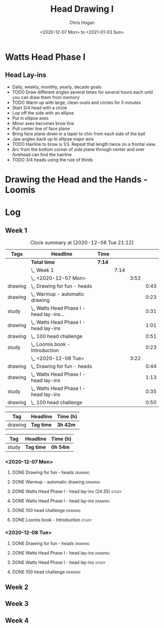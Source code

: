 #+TITLE: Head Drawing I
#+AUTHOR: Chris Hogan
#+DATE: <2020-12-07 Mon> to <2021-01-03 Sun>
#+STARTUP: nologdone

* Watts Head Phase I
** Head Lay-ins
   - Daily, weekly, monthly, yearly, decade goals
   - TODO Draw different angles several times for several hours each until you
     can draw them from memory
   - TODO Warm up with large, clean ovals and circles for 5 minutes
   - Start 3/4 head with a circle
   - Lop off the side with an ellipse
   - Put in ellipse axes
   - Minor axes becomes brow line
   - Pull center line of face plane
   - Bring face plane down in a taper to chin from each side of the ball
   - Jaw angles back up to ellipse major axis
   - TODO Hairline to brow is 1/3. Repeat that length twice on a frontal view.
   - Arc from the bottom corner of side plane through center and over forehead
     can find the hairline
   - TODO 3/4 heads using the rule of thirds
* Drawing the Head and the Hands - Loomis

* Log
** Week 1
#+BEGIN: clocktable :scope subtree :maxlevel 5 :tags t
#+CAPTION: Clock summary at [2020-12-08 Tue 21:12]
| Tags    | Headline                                     | Time   |      |      |      |
|---------+----------------------------------------------+--------+------+------+------|
|         | *Total time*                                 | *7:14* |      |      |      |
|---------+----------------------------------------------+--------+------+------+------|
|         | \_  Week 1                                   |        | 7:14 |      |      |
|         | \_    <2020-12-07 Mon>                       |        |      | 3:52 |      |
| drawing | \_      Drawing for fun - heads              |        |      |      | 0:43 |
| drawing | \_      Warmup - automatic drawing           |        |      |      | 0:23 |
| study   | \_      Watts Head Phase I - head lay-ins... |        |      |      | 0:31 |
| drawing | \_      Watts Head Phase I - head lay-ins    |        |      |      | 1:01 |
| drawing | \_      100 head challenge                   |        |      |      | 0:51 |
| study   | \_      Loomis book - Introduction           |        |      |      | 0:23 |
|         | \_    <2020-12-08 Tue>                       |        |      | 3:22 |      |
| drawing | \_      Drawing for fun - heads              |        |      |      | 0:44 |
| drawing | \_      Watts Head Phase I - head lay-ins    |        |      |      | 1:13 |
| study   | \_      Watts Head Phase I - head lay-ins    |        |      |      | 0:35 |
| drawing | \_      100 head challenge                   |        |      |      | 0:50 |
#+END:

#+BEGIN: clocktable-by-tag :scope subtree :maxlevel 6 :match "drawing" :tags t
| Tag     | Headline   | Time (h) |
|---------+------------+----------|
| drawing | *Tag time* | *3h 42m* |

#+END:
#+BEGIN: clocktable-by-tag :scope subtree :maxlevel 5 :match "study" :tags t
| Tag   | Headline   | Time (h) |
|-------+------------+----------|
| study | *Tag time* | *0h 54m* |

#+END:

*** <2020-12-07 Mon>
**** DONE Drawing for fun - heads                                   :drawing:
     :LOGBOOK:
     CLOCK: [2020-12-07 Mon 06:59]--[2020-12-07 Mon 07:42] =>  0:43
     :END:
**** DONE Warmup - automatic drawing                                :drawing:
     :LOGBOOK:
     CLOCK: [2020-12-07 Mon 18:00]--[2020-12-07 Mon 18:23] =>  0:23
     :END:
**** DONE Watts Head Phase I - head lay-ins (24:35)                   :study:
     :LOGBOOK:
     CLOCK: [2020-12-07 Mon 19:54]--[2020-12-07 Mon 20:02] =>  0:08
     CLOCK: [2020-12-07 Mon 18:27]--[2020-12-07 Mon 18:50] =>  0:23
     :END:
**** DONE Watts Head Phase I - head lay-ins                         :drawing:
     :LOGBOOK:
     CLOCK: [2020-12-07 Mon 18:50]--[2020-12-07 Mon 19:51] =>  1:01
     :END:
**** DONE 100 head challenge                                        :drawing:
     :LOGBOOK:
     CLOCK: [2020-12-07 Mon 20:05]--[2020-12-07 Mon 20:56] =>  0:51
     :END:
**** DONE Loomis book - Introduction                                  :study:
     :LOGBOOK:
     CLOCK: [2020-12-07 Mon 21:05]--[2020-12-07 Mon 21:28] =>  0:23
     :END:
*** <2020-12-08 Tue>
**** DONE Drawing for fun - heads                                   :drawing:
     :LOGBOOK:
     CLOCK: [2020-12-08 Tue 06:58]--[2020-12-08 Tue 07:42] =>  0:44
     :END:
**** DONE Watts Head Phase I - head lay-ins                         :drawing:
     :LOGBOOK:
     CLOCK: [2020-12-08 Tue 20:02]--[2020-12-08 Tue 20:22] =>  0:18
     CLOCK: [2020-12-08 Tue 19:06]--[2020-12-08 Tue 19:37] =>  0:31
     CLOCK: [2020-12-08 Tue 18:33]--[2020-12-08 Tue 18:55] =>  0:22
     :END:
**** DONE Watts Head Phase I - head lay-ins                           :study:
     :LOGBOOK:
     CLOCK: [2020-12-08 Tue 19:38]--[2020-12-08 Tue 20:02] =>  0:24
     CLOCK: [2020-12-08 Tue 18:55]--[2020-12-08 Tue 19:06] =>  0:11
     :END:
**** DONE 100 head challenge                                        :drawing:
     :LOGBOOK:
     CLOCK: [2020-12-08 Tue 20:22]--[2020-12-08 Tue 21:12] =>  0:50
     :END:
** Week 2
** Week 3
** Week 4
